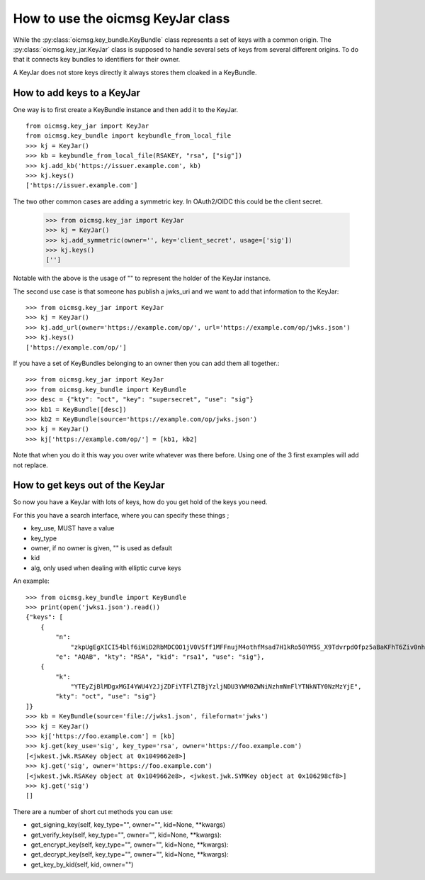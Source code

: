 .. _keyjar_howto:

How to use the oicmsg KeyJar class
**********************************


While the :py:class:`oicmsg.key_bundle.KeyBundle` class represents a set of keys
with a common origin. The :py:class:`oicmsg.key_jar.KeyJar` class is
supposed to handle several sets of keys from several different origins.
To do that it connects key bundles to identifiers for their owner.

A KeyJar does not store keys directly it always stores them cloaked in a
KeyBundle.

How to add keys to a KeyJar
---------------------------

One way is to first create a KeyBundle instance and then add it to the
KeyJar. ::

    from oicmsg.key_jar import KeyJar
    from oicmsg.key_bundle import keybundle_from_local_file
    >>> kj = KeyJar()
    >>> kb = keybundle_from_local_file(RSAKEY, "rsa", ["sig"])
    >>> kj.add_kb('https://issuer.example.com', kb)
    >>> kj.keys()
    ['https://issuer.example.com']

The two other common cases are adding a symmetric key. In OAuth2/OIDC
this could be the client secret.

    >>> from oicmsg.key_jar import KeyJar
    >>> kj = KeyJar()
    >>> kj.add_symmetric(owner='', key='client_secret', usage=['sig'])
    >>> kj.keys()
    ['']

Notable with the above is the usage of "" to represent the holder of the
KeyJar instance.

The second use case is that someone has publish a jwks_uri and we want
to add that information to the KeyJar::

    >>> from oicmsg.key_jar import KeyJar
    >>> kj = KeyJar()
    >>> kj.add_url(owner='https://example.com/op/', url='https://example.com/op/jwks.json')
    >>> kj.keys()
    ['https://example.com/op/']


If you have a set of KeyBundles belonging to an owner then you can add them
all together.::

    >>> from oicmsg.key_jar import KeyJar
    >>> from oicmsg.key_bundle import KeyBundle
    >>> desc = {"kty": "oct", "key": "supersecret", "use": "sig"}
    >>> kb1 = KeyBundle([desc])
    >>> kb2 = KeyBundle(source='https://example.com/op/jwks.json')
    >>> kj = KeyJar()
    >>> kj['https://example.com/op/'] = [kb1, kb2]

Note that when you do it this way you over write whatever was
there before. Using one of the 3 first examples will add not replace.

How to get keys out of the KeyJar
---------------------------------

So now you have a KeyJar with lots of keys, how do you get hold of the keys
you need.

For this you have a search interface, where you can specify these things ;

- key_use, MUST have a value
- key_type
- owner, if no owner is given, "" is used as default
- kid
- alg, only used when dealing with elliptic curve keys

An example::

    >>> from oicmsg.key_bundle import KeyBundle
    >>> print(open('jwks1.json').read())
    {"keys": [
        {
            "n":
                "zkpUgEgXICI54blf6iWiD2RbMDCOO1jV0VSff1MFFnujM4othfMsad7H1kRo50YM5S_X9TdvrpdOfpz5aBaKFhT6Ziv0nhtcekq1eRl8mjBlvGKCE5XGk-0LFSDwvqgkJoFYInq7bu0a4JEzKs5AyJY75YlGh879k1Uu2Sv3ZZOunfV1O1Orta-NvS-aG_jN5cstVbCGWE20H0vFVrJKNx0Zf-u-aA-syM4uX7wdWgQ-owoEMHge0GmGgzso2lwOYf_4znanLwEuO3p5aabEaFoKNR4K6GjQcjBcYmDEE4CtfRU9AEmhcD1kleiTB9TjPWkgDmT9MXsGxBHf3AKT5w",
            "e": "AQAB", "kty": "RSA", "kid": "rsa1", "use": "sig"},
        {
            "k":
                "YTEyZjBlMDgxMGI4YWU4Y2JjZDFiYTFlZTBjYzljNDU3YWM0ZWNiNzhmNmFlYTNkNTY0NzMzYjE",
            "kty": "oct", "use": "sig"}
    ]}
    >>> kb = KeyBundle(source='file://jwks1.json', fileformat='jwks')
    >>> kj = KeyJar()
    >>> kj['https://foo.example.com'] = [kb]
    >>> kj.get(key_use='sig', key_type='rsa', owner='https://foo.example.com')
    [<jwkest.jwk.RSAKey object at 0x1049662e8>]
    >>> kj.get('sig', owner='https://foo.example.com')
    [<jwkest.jwk.RSAKey object at 0x1049662e8>, <jwkest.jwk.SYMKey object at 0x106298cf8>]
    >>> kj.get('sig')
    []


There are a number of short cut methods you can use:

- get_signing_key(self, key_type="", owner="", kid=None, **kwargs)
- get_verify_key(self, key_type="", owner="", kid=None, **kwargs):
- get_encrypt_key(self, key_type="", owner="", kid=None, **kwargs):
- get_decrypt_key(self, key_type="", owner="", kid=None, **kwargs):
- get_key_by_kid(self, kid, owner="")